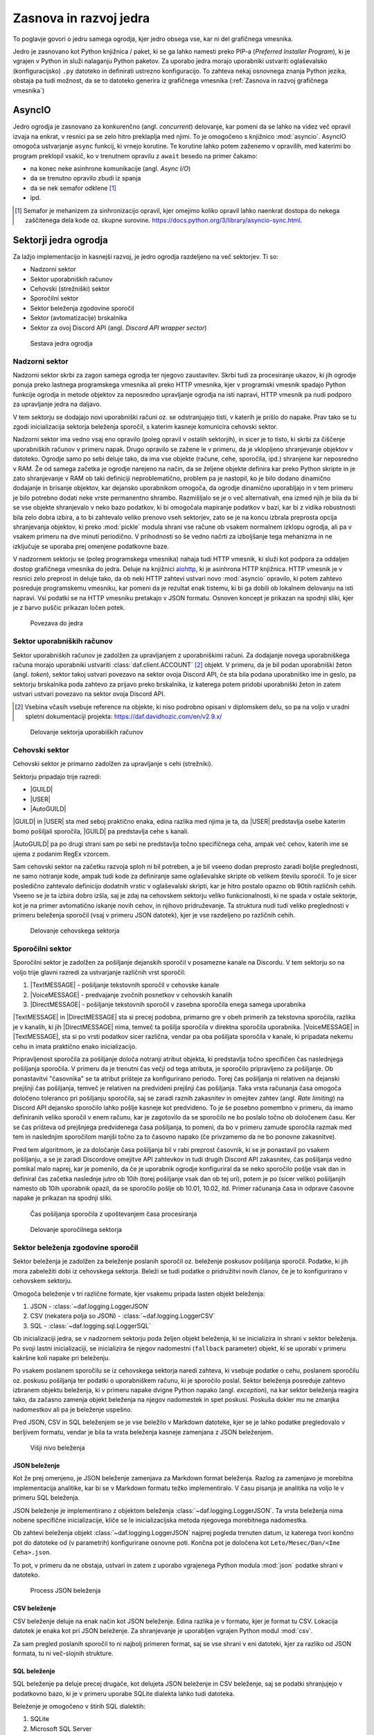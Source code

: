 =========================
Zasnova in razvoj jedra
=========================

.. |USER| replace:: :class:`~daf.guild.USER`
.. |GUILD| replace:: :class:`~daf.guild.GUILD`
.. |AutoGUILD| replace:: :class:`~daf.guild.AutoGUILD`

.. |TextMESSAGE| replace:: :class:`~daf.message.TextMESSAGE`
.. |VoiceMESSAGE| replace:: :class:`~daf.message.VoiceMESSAGE`
.. |DirectMESSAGE| replace:: :class:`~daf.message.DirectMESSAGE`
.. |AutoCHANNEL| replace:: :class:`~daf.message.AutoCHANNEL`

.. |TOPGG| replace:: https://top.gg


To poglavje govori o jedru samega ogrodja, kjer jedro obsega vse, kar ni del grafičnega vmesnika.

Jedro je zasnovano kot Python knjižnica / paket, ki se ga lahko namesti preko PIP-a (*Preferred Installer Program*), ki je
vgrajen v Python in služi nalaganju Python paketov. Za uporabo jedra morajo uporabniki ustvariti oglaševalsko (konfiguracijsko)
``.py`` datoteko in definirati ustrezno konfiguracijo. To zahteva nekaj osnovnega znanja Python jezika, obstaja pa tudi možnost, 
da se to datoteko generira iz grafičnega vmesnika (:ref:`Zasnova in razvoj grafičnega vmesnika`)


AsyncIO
===============
Jedro ogrodja je zasnovano za konkurenčno (angl. *concurrent*) delovanje, kar pomeni da se lahko na videz več opravil izvaja na enkrat, v
resnici pa se zelo hitro preklaplja med njimi. To je omogočeno s knjižnico :mod:`asyncio`.
AsyncIO omogoča ustvarjanje ``async`` funkcij, ki vrnejo korutine. Te korutine lahko potem zaženemo v opravilih,
med katerimi bo program preklopil vsakič, ko v trenutnem opravilu z ``await`` besedo na primer čakamo:

- na konec neke asinhrone komunikacije (angl. *Async I/O*)
- da se trenutno opravilo zbudi iz spanja
- da se nek semafor odklene [#asyncio_semaphore]_
- ipd.

.. [#asyncio_semaphore] Semafor je mehanizem za sinhronizacijo opravil, kjer omejimo koliko opravil lahko naenkrat dostopa do nekega zaščitenega
   dela kode oz. skupne surovine. https://docs.python.org/3/library/asyncio-sync.html.


.. raw:: latex

    \newpage


Sektorji jedra ogrodja
========================

Za lažjo implementacijo in kasnejši razvoj, je jedro ogrodja razdeljeno na več sektorjev.
Ti so:

- Nadzorni sektor
- Sektor uporabniških računov
- Cehovski (strežniški) sektor
- Sporočilni sektor
- Sektor beleženja zgodovine sporočil
- Sektor (avtomatizacije) brskalnika
- Sektor za ovoj Discord API (angl. *Discord API wrapper sector*)


.. figure:: ./DEP/daf_abstraction.drawio.svg

    Sestava jedra ogrodja

.. raw:: latex

    \newpage

Nadzorni sektor
---------------------
Nadzorni sektor skrbi za zagon samega ogrodja ter njegovo zaustavitev. Skrbi tudi za procesiranje ukazov, ki jih ogrodje ponuja
preko lastnega programskega vmesnika ali preko HTTP vmesnika, kjer v programski vmesnik spadajo Python funkcije ogrodja in metode objektov
za neposredno upravljanje ogrodja na isti napravi, HTTP vmesnik pa nudi podporo za upravljanje jedra na daljavo.

V tem sektorju se dodajajo novi uporabniški računi oz. se odstranjujejo tisti, v katerih je prišlo do napake.
Prav tako se tu zgodi inicializacija sektorja beleženja sporočil, s katerim kasneje komunicira cehovski sektor.


Nadzorni sektor ima vedno vsaj eno opravilo (poleg opravil v ostalih sektorjih), in sicer je to tisto, ki skrbi za čiščenje uporabniških računov v primeru napak.
Drugo opravilo se zažene le v primeru, da je vklopljeno shranjevanje objektov v datoteko.
Ogrodje samo po sebi deluje tako, da ima vse objekte (račune, cehe, sporočila, ipd.) shranjene kar neposredno v RAM.
Že od samega začetka je ogrodje narejeno na način, da se željene objekte definira kar preko Python skripte in je zato shranjevanje v RAM
ob taki definiciji neproblematično, problem pa je nastopil, ko je bilo dodano dinamično dodajanje in brisanje objektov, kar
dejansko uporabnikom omogoča, da ogrodje dinamično uporabljajo in v tem primeru je bilo potrebno dodati neke vrste permanentno shrambo.
Razmišljalo se je o več alternativah, ena izmed njih je bila da bi se vse objekte shranjevalo v neko bazo podatkov, ki bi omogočala
mapiranje podatkov v bazi, kar bi z vidika robustnosti bila zelo dobra izbira, a to bi zahtevalo veliko prenovo
vseh sektorjev, zato se je na koncu izbrala preprosta opcija shranjevanja objektov, ki preko :mod:`pickle` modula shrani vse račune
ob vsakem normalnem izklopu ogrodja, ali pa v vsakem primeru na dve minuti periodično. V prihodnosti so
še vedno načrti za izboljšanje tega mehanizma in ne izključuje se uporaba prej omenjene podatkovne baze.

V nadzornem sektorju se (poleg programskega vmesnika) nahaja tudi HTTP vmesnik, ki služi kot
podpora za oddaljen dostop grafičnega vmesnika do jedra. Deluje na knjižnici `aiohttp <https://docs.aiohttp.org/en/stable/index.html>`_, ki je asinhrona
HTTP knjižnica.
HTTP vmesnik je v resnici zelo preprost in deluje tako, da ob neki HTTP zahtevi ustvari novo :mod:`asyncio` opravilo,
ki potem zahtevo posreduje programskemu vmesniku, kar pomeni da je rezultat enak tistemu, ki bi ga dobili ob lokalnem delovanju na isti napravi.
Vsi podatki se na HTTP vmesniku pretakajo v JSON formatu.
Osnoven koncept je prikazan na spodnji sliki, kjer je z barvo puščic prikazan ločen potek.


.. _gui-core-connection:
.. figure:: ./DEP/daf-core-http-api.drawio.svg

    Povezava do jedra

.. raw:: latex

    \newpage

Sektor uporabniških računov
-----------------------------
Sektor uporabniških računov je zadolžen za upravljanjem z uporabniškimi računi.
Za dodajanje novega uporabniškega računa morajo uporabniki ustvariti :class:`daf.client.ACCOUNT` [#external_obj_ref]_ objekt.
V primeru, da je bil podan uporabniški žeton (angl. *token*), sektor takoj ustvari povezavo na sektor ovoja Discord API, če sta bila podana
uporabniško ime in geslo, pa sektorju brskalnika poda zahtevo za prijavo preko brskalnika, iz katerega potem pridobi
uporabniški žeton in zatem ustvari ustvari povezavo na sektor ovoja Discord API.

.. [#external_obj_ref]
    Vsebina včasih vsebuje reference na objekte, ki niso podrobno opisani v diplomskem delu, 
    so pa na voljo v uradni spletni dokumentaciji projekta: https://daf.davidhozic.com/en/v2.9.x/


.. figure:: ./DEP/daf-account-layer-flowchart.svg

    Delovanje sektorja uporabiških računov

.. raw:: latex

    \newpage

Cehovski sektor
---------------
Cehovski sektor je primarno zadolžen za upravljanje s cehi (strežniki).

Sektorju pripadajo trije razredi:

- |GUILD|
- |USER|
- |AutoGUILD|

|GUILD| in |USER| sta med seboj praktično enaka, edina razlika med njima je ta,
da |USER| predstavlja osebe katerim bomo pošiljali sporočila, |GUILD| pa predstavlja
cehe s kanali.

|AutoGUILD| pa po drugi strani sam po sebi ne predstavlja točno specifičnega ceha, ampak več cehov, katerih ime
se ujema z podanim RegEx vzorcem.

Sam cehovski sektor na začetku razvoja sploh ni bil potreben, a je bil vseeno dodan preprosto zaradi boljše preglednosti,
ne samo notranje kode, ampak tudi kode za definiranje same oglaševalske skripte ob velikem številu sporočil.
To je sicer posledično zahtevalo definicijo dodatnih vrstic v oglaševalski skripti, kar je hitro postalo opazno ob 90tih različnih cehih.
Vseeno se je ta izbira dobro izšla, saj je zdaj na cehovskem sektorju veliko funkcionalnosti, ki ne spada v ostale sektorje, 
kot je na primer avtomatično iskanje novih cehov, in njihovo pridruževanje. Ta struktura nudi tudi veliko preglednosti
v primeru beleženja sporočil (vsaj v primeru JSON datotek), kjer je vse razdeljeno po različnih cehih.


.. figure:: ./DEP/daf-guild-layer-flowchart.svg

    Delovanje cehovskega sektorja

.. raw:: latex

    \newpage

Sporočilni sektor
-----------------
Sporočilni sektor je zadolžen za pošiljanje dejanskih sporočil v posamezne kanale na Discordu.
V tem sektorju so na voljo trije glavni razredi za ustvarjanje različnih vrst sporočil:

1. |TextMESSAGE| - pošiljanje tekstovnih sporočil v cehovske kanale
2. |VoiceMESSAGE| - predvajanje zvočnih posnetkov v cehovskih kanalih
3. |DirectMESSAGE| - pošiljanje tekstovnih sporočil v zasebna sporočila enega samega uporabnika


|TextMESSAGE| in |DirectMESSAGE| sta si precej podobna, primarno gre v obeh primerih za tekstovna sporočila, razlika
je v kanalih, ki jih |DirectMESSAGE| nima, temveč ta pošilja sporočila v direktna sporočila uporabnika.
|VoiceMESSAGE| in |TextMESSAGE|, sta si po vrsti podatkov sicer različna, vendar pa oba pošiljata sporočila v kanale, ki
pripadata nekemu cehu in imata praktično enako inicializacijo.

Pripravljenost sporočila za pošiljanje določa notranji atribut objekta, ki predstavlja točno specifičen čas naslednjega
pošiljanja sporočila. V primeru da je trenutni čas večji od tega atributa, je sporočilo pripravljeno za pošiljanje.
Ob ponastavitvi "časovnika" se ta atribut prišteje za konfigurirano periodo.
Torej čas pošiljanja ni relativen na dejanski prejšnji čas pošiljanja, temveč je relativen na predvideni prejšnji čas pošiljanja.
Taka vrsta računanja časa omogoča določeno toleranco pri pošiljanju sporočila, saj se zaradi raznih zakasnitev in omejitev
zahtev (angl. *Rate limiting*) na Discord API dejansko sporočilo lahko pošlje kasneje kot predvideno.
To je še posebno pomembno v primeru, da imamo definiranih veliko sporočil v enem računu, kar je zagotovilo da se sporočilo ne bo
poslalo točno ob določenem času. Ker se čas prišteva od prejšnjega predvidenega časa pošiljanja, to pomeni, da bo v primeru
zamude sporočila razmak med tem in naslednjim sporočilom manjši točno za to časovno napako (če privzamemo da ne bo ponovne zakasnitve).

Pred tem algoritmom, je za določanje časa pošiljanja bil v rabi preprost časovnik, ki se je ponastavil po vsakem pošiljanju, a se je zaradi Discordove
omejitve API zahtevkov in tudi drugih Discord API zakasnitev, čas pošiljanja vedno pomikal malo naprej, kar je pomenilo, da če je uporabnik
ogrodje konfiguriral da se neko sporočilo pošlje vsak dan in definiral čas začetka naslednje jutro ob 10ih (torej pošiljanje vsak dan ob tej uri),
potem je po (sicer veliko) pošiljanjih namesto ob 10ih uporabnik opazil, da se sporočilo pošlje ob 10.01, 10.02, itd.
Primer računanja časa in odprave časovne napake je prikazan na spodnji sliki.

.. figure:: ./DEP/daf-message-period.svg

    Čas pošiljanja sporočila z upoštevanjem časa procesiranja


.. figure:: ./DEP/daf-message-process.svg

    Delovanje sporočilnega sektorja

.. raw:: latex

    \newpage

Sektor beleženja zgodovine sporočil
------------------------------------
Sektor beleženja je zadolžen za beleženje poslanih sporočil oz. beleženje poskusov pošiljanja sporočil. Podatke, ki jih
mora zabeležiti dobi iz cehovskega sektorja. Beleži se tudi podatke o pridružitvi novih članov, če
je to konfigurirano v cehovskem sektorju.

Omogoča beleženje v tri različne formate, kjer vsakemu pripada lasten objekt beleženja:

1. JSON - :class:`~daf.logging.LoggerJSON`
2. CSV (nekatera polja so JSON) - :class:`~daf.logging.LoggerCSV`
3. SQL - :class:`~daf.logging.sql.LoggerSQL`


Ob inicializaciji jedra, se v nadzornem sektorju poda željen objekt beleženja, ki se inicializira in shrani v sektor beleženja.
Po svoji lastni inicializaciji, se inicializira še njegov nadomestni (``fallback`` parameter)
objekt, ki se uporabi v primeru kakršne koli napake pri beleženju.

Po vsakem poslanem sporočilu se iz cehovskega sektorja naredi zahteva, ki vsebuje podatke o cehu, poslanem sporočilu oz.
poskusu pošiljanja ter podatki o uporabniškem računu, ki je sporočilo poslal. Sektor beleženja posreduje zahtevo
izbranem objektu beleženja, ki v primeru napake dvigne Python napako (angl. *exception*), na kar sektor beleženja 
reagira tako, da začasno zamenja objekt beleženja na njegov nadomestek in spet poskusi. Poskuša dokler mu ne
zmanjka nadomestkov ali pa je beleženje uspešno.

Pred JSON, CSV in SQL beleženjem se je vse beležilo v Markdown datoteke, kjer se je lahko podatke pregledovalo v berljivem formatu,
vendar je bila ta vrsta beleženja kasneje zamenjana z JSON beleženjem.


.. figure:: ./DEP/daf-high-level-log.svg

    Višji nivo beleženja



JSON beleženje
~~~~~~~~~~~~~~~~~
Kot že prej omenjeno, je JSON beleženje zamenjava za Markdown format beleženja. Razlog za zamenjavo je morebitna
implementacija analitike, kar bi se v Markdown formatu težko implementiralo. V času pisanja je analitika na voljo le v
primeru SQL beleženja.

JSON beleženje je implementirano z objektom beleženja :class:`~daf.logging.LoggerJSON`.
Ta vrsta beleženja nima nobene specifične inicializacije, kliče se le inicializacijska metoda njegovega morebitnega
nadomestka.

Ob zahtevi beleženja objekt :class:`~daf.logging.LoggerJSON` najprej pogleda trenuten datum, iz katerega tvori
končno pot do datoteke od (v parametrih) konfigurirane osnovne poti. Končna pot je določena kot ``Leto/Mesec/Dan/<Ime Ceha>.json``.

To pot, v primeru da ne obstaja, ustvari in zatem z uporabo vgrajenega Python modula :mod:`json` podatke shrani v
datoteko.


.. figure:: ./DEP/daf-logging-json.svg

    Process JSON beleženja



CSV beleženje
~~~~~~~~~~~~~~~~~~
CSV beleženje deluje na enak način kot JSON beleženje. Edina razlika je v formatu, kjer je format tu CSV.
Lokacija datotek je enaka kot pri JSON beleženje. Za shranjevanje je uporabljen vgrajen Python modul :mod:`csv`.

Za sam pregled poslanih sporočil to ni najbolj primeren format, saj se vse shrani v eni datoteki, kjer za razliko od JSON
formata, tu ni več-slojnih strukture.


.. raw:: latex

    \newpage


SQL beleženje
~~~~~~~~~~~~~~~~~~
SQL beleženje pa deluje precej drugače, kot delujeta JSON beleženje in CSV beleženje, saj se podatki shranjujejo
v podatkovno bazo, ki je v primeru uporabe SQLite dialekta lahko tudi datoteka.

Beleženje je omogočeno v štirih SQL dialektih:

1. SQLite
2. Microsoft SQL Server
3. PostgreSQL
4. MySQL / MariaDB

Za čim bolj univerzalno implementacijo na vseh dialektih, je bila pri razvoju uporabljena knjižnica :mod:`SQLAlchemy`.
Celoten sistem SQL beleženja je implementiran s pomočjo ORM, kar med drugim omogoča tudi
da SQL tabele predstavimo z Python razredi, posamezne vnose v bazo podatkov oz. vrstice pa predstavimo z instancami
teh razredov. Z ORM lahko skoraj v celoti skrijemo SQL in delamo neposredno z Python objekti, ki so lahko tudi gnezdene
strukture, npr. vnosa dveh ločenih tabel lahko predstavimo z dvema ločenima instancama, kjer je ena instanca 
gnezdena znotraj druge instance.

Ta vrsta beleženja je bila pravzaprav narejena v okviru zaključnega projekta, pri predmetu Informacijski sistemi v 2.letniku.
Ker smo morali pri predmetu izpolnjevati določene zahteve, je bilo veliko stvari pisanih neposredno v SQL jeziku, a vseeno je bila že takrat
uporabljena knjižnica SQLAlchemy. Zaradi določenih SQL zahtev (funkcije, procedure, prožilci, ipd.),
je bila ta vrsta beleženja možna le ob uporabi Microsoft SQL Server dialekta.
Kasneje se je postopoma celotno SQL kodo zamenjalo z ekvivalentno Python kodo, ki preko SQLAlchemy knjižnice dinamično
generira potrebne SQL stavke, zaradi česar so bile odstranjene določene uporabne originalne funkcionalnosti implementirane
na sektorju same SQL baze, kot so npr. prožilci (angl. *trigger*), ki se jih da predstavljati kot neke odzivne funkcije na dogodke.
Je pa zaradi tega možno uporabljati bazo na večih dialektih, dodatno pa je bilo veliko stvari lažje implementirati, saj se ni
potrebno zanašati na specifike dialekta.


.. figure:: ./DEP/sql_er.drawio.svg

    SQL entitetno-relacijski diagram [#sql_er_diag]_



.. [#sql_er_diag] Relacije (tabele) so opisane v uradni dokumentaciji: :ref:`SQL Tables`.

.. raw:: latex

    \newpage

Sektor brskalnika
-------------------------------
Velika večina ogrodja deluje na podlagi ovojnega API sektorja, kjer ta direktno komunicira z Discord API.
Določenih stvari pa se neposredno z Discord API ne da narediti ali pa za izvedbo neke operacije (prepovedane v pogojih uporabe Discorda)
obstaja velika možnost, da Discord suspendira uporabnikov račun.

Za ta namen je bil ustvarjen sektor brskalnika, kjer ogrodje namesto z Discord API komunicira z brskalnikom
Google Chrome. To opravlja s knjižnico `Selenium <https://www.selenium.dev/documentation/webdriver/>`_, ki je namenjena avtomatizaciji brskalnikov
in se posledično uporablja tudi kot orodje za avtomatično testiranje spletnih grafičnih vmesnikov.

V ogrodju Selenium ni uporabljen za testiranje, temveč je uporabljen za avtomatično prijavljanje v Discord z uporabniškim
imenom in geslom, ter za pridruževanje novim cehom. Dejansko ta sektor posnema živega uporabnika.

.. figure:: ./DEP/daf-selenium-layer.svg

    Delovanje sektorja brskalnika

.. raw:: latex

    \newpage

Ovojni Discord API sektor
-----------------------------
Sektor, ki ovija Discord API ni striktno del samega ogrodja, ampak je to knjižnica oz. ogrodje `Pycord <https://docs.pycord.dev/en/stable/>`_.
PyCord je odprtokodno ogrodje, ki je nastalo iz kode starejšega `discord.py <https://discordpy.readthedocs.io/en/stable/>`_.
Ogrodje PyCord skoraj popolnoma zakrije Discord API z raznimi objekti, ki jih ogrodje interno uporablja.

Če bi si ogledali izvorno kodo (angl. *source code*) ogrodja, bi opazili da je poleg ``daf`` paketa zraven tudi paket z imenom ``_discord``.
To ni nič drugega kot PyCord ogrodje, le da je modificirano za možnost rabe na osebnih uporabniških računih.

